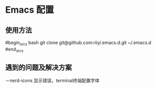 * Emacs 配置
** 使用方法
#begin_srcs bash
git clone git@github.com:riiy/.emacs.d.git ~/.emacs.d
#end_srcs
** 遇到的问题及解决方案
－nerd-icons 显示错误，terminal终端配置字体
